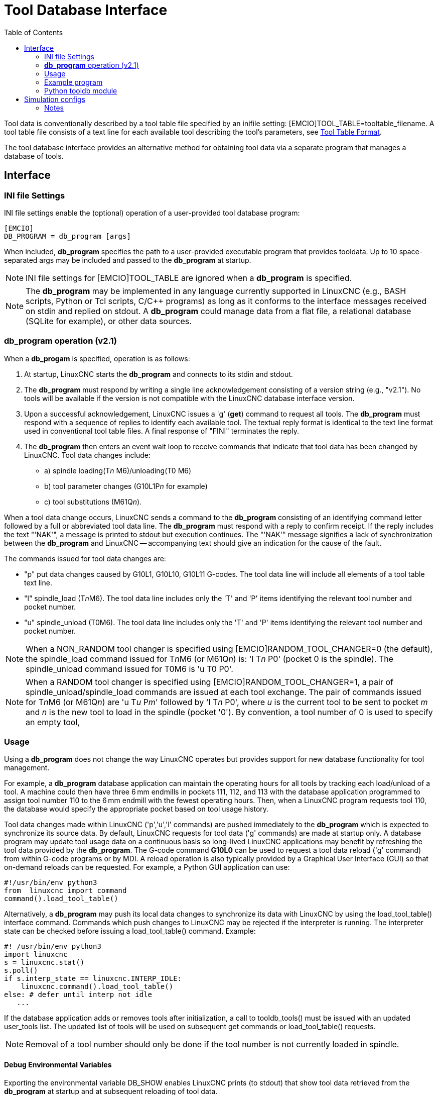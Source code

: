 :lang: en
:toc:

[[cha:tooldatabase]]
= Tool Database Interface

// Custom lang highlight
// must come after the doc title, to work around a bug in asciidoc 8.6.6
:ini: {basebackend@docbook:'':ini}
:hal: {basebackend@docbook:'':hal}
:ngc: {basebackend@docbook:'':ngc}

Tool data is conventionally described by a tool table file specified by an inifile setting: [EMCIO]TOOL_TABLE=tooltable_filename.
A tool table file consists of a text line for each available tool describing the tool's parameters, see <<sec:tool-table,Tool Table Format>>.

The tool database interface provides an alternative method for obtaining tool data via a separate program that manages a database of tools.

==  Interface

=== INI file Settings

INI file settings enable the (optional) operation of a user-provided tool database program:

[source,{ini}]
----
[EMCIO]
DB_PROGRAM = db_program [args]
----

When included, *db_program* specifies the path to a user-provided executable program that provides tooldata.
Up to 10 space-separated args may be included and passed to the *db_program* at startup.

[NOTE]
INI file settings for [EMCIO]TOOL_TABLE are ignored when a *db_program* is specified.

[NOTE]
The *db_program* may be implemented in any language currently supported in LinuxCNC (e.g., BASH scripts, Python or Tcl scripts, C/C++ programs)
as long as it conforms to the interface messages received on stdin and replied on stdout.
A *db_program* could manage data from a flat file, a relational database (SQLite for example), or other data sources.

=== *db_program* operation (v2.1)

When a *db_progam* is specified, operation is as follows:

. At startup, LinuxCNC starts the *db_program* and connects to its stdin and stdout.
. The *db_program* must respond by writing a single line acknowledgement consisting of a version string (e.g., "v2.1").
  No tools will be available if the version is not compatible with the LinuxCNC database interface version.
. Upon a successful acknowledgement, LinuxCNC issues a 'g' (*get*) command to request all tools.
  The *db_program* must respond with a sequence of replies to identify each available tool.
  The textual reply format is identical to the text line format used in conventional tool table files.
  A final response of "FINI" terminates the reply.
. The *db_program* then enters an event wait loop to receive commands that indicate that tool data has been changed by LinuxCNC.
  Tool data changes include:
  * a) spindle loading(T__n__ M6)/unloading(T0 M6)
  * b) tool parameter changes (G10L1P__n__ for example)
  * c) tool substitutions (M61Q__n__).

When a tool data change occurs, LinuxCNC sends a command to the *db_program* consisting of an identifying command letter followed by a full or abbreviated tool data line.
The *db_program* must respond with a reply to confirm receipt.
If the reply includes the text "'NAK'", a message is printed to stdout but execution continues.
The "'NAK'" message signifies a lack of synchronization between the *db_program* and LinuxCNC -- accompanying text should give an indication for the cause of the fault.

The commands issued for tool data changes are:

* "p" put data changes caused by G10L1, G10L10, G10L11 G-codes.  The tool data line will include all elements of a tool table text line.
* "l" spindle_load (T__n__M6). The tool data line includes only the 'T' and 'P' items identifying the relevant tool number and pocket number.
* "u" spindle_unload (T0M6).  The tool data line includes only the 'T' and 'P' items identifying the relevant tool number and pocket number.

[NOTE]
When a NON_RANDOM tool changer is specified using [EMCIO]RANDOM_TOOL_CHANGER=0 (the default),
the spindle_load command issued for T__n__M6 (or M61Q__n__) is: 'l T__n__ P0' (pocket 0 is the spindle).
The spindle_unload command issued for T0M6 is 'u T0 P0'.

[NOTE]
When a RANDOM tool changer is specified using [EMCIO]RANDOM_TOOL_CHANGER=1, a pair of spindle_unload/spindle_load commands are issued at each tool exchange.
The pair of commands issued for T__n__M6 (or M61Q__n__) are 'u T__u__ P__m__' followed by 'l T__n__ P0',
where __u__ is the current tool to be sent to pocket __m__ and __n__ is the new tool to load in the spindle (pocket '0').
By convention, a tool number of 0 is used to specify an empty tool,

=== Usage

Using a *db_program* does not change the way LinuxCNC operates but provides support for new database functionality for tool management.

For example, a *db_program* database application can maintain the operating hours for all tools by tracking each load/unload of a tool.
A machine could then have three 6 mm endmills in pockets 111, 112, and 113 with the database application programmed to assign tool number 110
to the 6 mm endmill with the fewest operating hours.
Then, when a LinuxCNC program requests tool 110, the database would specify the appropriate pocket based on tool usage history.

Tool data changes made within LinuxCNC ('p','u','l' commands) are pushed immediately to the *db_program* which is expected to synchronize its source data.
By default, LinuxCNC requests for tool data ('g' commands) are made at startup only.
A database program may update tool usage data on a continuous basis so long-lived LinuxCNC applications may benefit by refreshing the tool data provided by the *db_program*.
The G-code command *G10L0* can be used to request a tool data reload ('g' command) from within G-code programs or by MDI.
A reload operation is also typically provided by a Graphical User Interface (GUI) so that on-demand reloads can be requested.
For example, a Python GUI application can use:

[source,python]
----
#!/usr/bin/env python3
from  linuxcnc import command
command().load_tool_table()
----

Alternatively, a *db_program* may push its local data changes to synchronize its data with LinuxCNC by using the load_tool_table() interface command.
Commands which push changes to LinuxCNC may be rejected if the interpreter is running.
The interpreter state can be checked before issuing a load_tool_table() command.  Example:

[source,python]
----
#! /usr/bin/env python3
import linuxcnc
s = linuxcnc.stat()
s.poll()
if s.interp_state == linuxcnc.INTERP_IDLE:
    linuxcnc.command().load_tool_table()
else: # defer until interp not idle
   ...
----

If the database application adds or removes tools after initialization, a call to tooldb_tools() must be issued with an updated user_tools list.
The updated list of tools will be used on subsequent get commands or load_tool_table() requests.

[NOTE]
Removal of a tool number should only be done if the tool number is not currently loaded in spindle.


==== Debug Environmental Variables

Exporting the environmental variable DB_SHOW enables LinuxCNC prints (to stdout) that show tool data retrieved from the *db_program* at startup and at subsequent reloading of tool data.

Exporting the environmental variable DB_DEBUG enables LinuxCNC prints (to stdout) for additional debugging information about interface activity.

=== Example program

An example *db_program* (implemented as a Python script) is provided with the simulation examples.
The program demonsrates the required operations to:

. acknowledge startup version
. receive tool data requests:  'g' (*get* command)
. receive tool data updates:   'p' (*put* command)
. receive tool load updates:   'l' (*load_spindle* command)
. receive tool unload updates: 'u' (*unload_spindle* command)

=== Python tooldb module

The example program uses a LinuxCNC provided Python module ('tooldb') that manages the low-level details for communication and version verification.
This module uses callback functions specified by the *db_program* to respond to  the 'g' (get) command and the commands that indicate tool data changes ('p', 'l', 'u').

The *db_program* uses the 'tooldb' module by implementing the following Python code:

[source,python]
----
user_tools = list(...)   # list of available tool numbers

def user_get_tool(toolno):
    # function to respond to 'g' (get) commands
    # called once for each toolno in user_tools
    ...
def user_put_tool(toolno,params):
    # function to respond to 'p' (put) commands
    ...
def user_load_spindle(toolno,params):
    # function to respond to 'l' (put) commands
    ...
def user_unload_spindle(toolno,params):
    # function to respond to 'u' (put) commands
    ...

#------------------------------------------------------------
# Begin:
from tooldb import tooldb_tools     # identify known tools
from tooldb import tooldb_callbacks # identify functions
from tooldb import tooldb_loop      # main loop

tooldb_tools(user_tools)
tooldb_callbacks(user_get_tool,
                 user_put_tool,
                 user_load_spindle,
                 user_unload_spindle,
                )
tooldb_loop()
----

[NOTE]
Use of 'tooldb' is not required -- it is provided as a demonstration of the required interface
and as a convenience for implementing Python-based applications that interface with an external database.

== Simulation configs

Simulation configs using the AXIS gui:

. configs/sim/axis/db_demo/*db_ran*.ini    (random_toolchanger)
. configs/sim/axis/db_demo/*db_nonran*.ini (nonrandom_toolchanger)

Each sim config simulates a *db_program* implementing a database with 10 tools numbered 10--19.

The *db_program* is provided by a single script (db.py) and symbolic links to it for alternative uses: db_ran.py and db_nonran.py.
By default, the script implements random_toolchanger functionality.
Nonrandom toolchanger functions are substituted if the link name includes the text "'nonran'".

The sim configs demonstrate the use of the Python 'tooldb' interface module and implement a basic flat-file database
that tracks tool time usage for multiple tools having equal diameters.
The database rules support selection of the tool having the lowest operating time.

The sim configs use a primary task to monitor and respond to tool updates initiated from within LinuxCNC.
A periodic task updates tool time usage at reguar intervals.
Separate, concurrent tasks are implemented as threads to demonstrate the code required
when changes are initiated by the *db_program* and demonstrate methods for synchronizing LinuxCNC internal tooldata.
Examples include:

. updates of tool parameters
. addition and removal of tool numbers

A mutual exclusion lock is used to protect data from inconsistencies due to race conditions between LinuxCNC tooldata updates and the database application updates.

=== Notes

When a *db_program* is used in conjunction with a random tool changer ([EMCIO]RANDOM_TOOLCHANGER),
LinuxCNC maintains a file ('db_spindle.tbl' in the configuration directory) that consists of a single tool table line identifying the current tool in the spindle.

// vim: set syntax=asciidoc:
